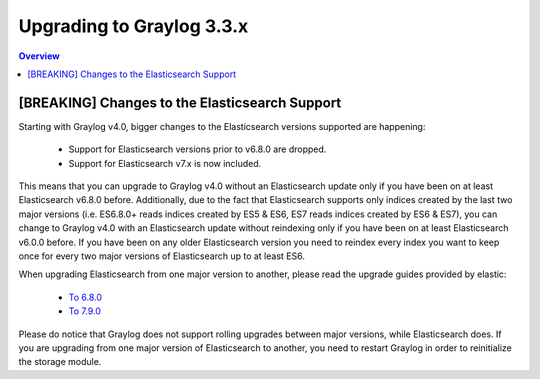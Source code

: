 **************************
Upgrading to Graylog 3.3.x
**************************

.. _upgrade-from-33-to-40:

.. contents:: Overview
   :depth: 3
   :backlinks: top

[BREAKING] Changes to the Elasticsearch Support
===============================================

Starting with Graylog v4.0, bigger changes to the Elasticsearch versions supported are happening:

  - Support for Elasticsearch versions prior to v6.8.0 are dropped.
  - Support for Elasticsearch v7.x is now included.

This means that you can upgrade to Graylog v4.0 without an Elasticsearch update only if you have been on at least Elasticsearch v6.8.0 before.
Additionally, due to the fact that Elasticsearch supports only indices created by the last two major versions (i.e. ES6.8.0+ reads indices created by ES5 & ES6, ES7 reads indices created by ES6 & ES7), you can change to Graylog v4.0 with an Elasticsearch update without reindexing only if you have been on at least Elasticsearch v6.0.0 before.
If you have been on any older Elasticsearch version you need to reindex every index you want to keep once for every two major versions of Elasticsearch up to at least ES6.

When upgrading Elasticsearch from one major version to another, please read the upgrade guides provided by elastic:

  - `To 6.8.0 <https://www.elastic.co/guide/en/elasticsearch/reference/6.8/setup-upgrade.html>`_
  - `To 7.9.0 <https://www.elastic.co/guide/en/elasticsearch/reference/7.9/setup-upgrade.html>`_

Please do notice that Graylog does not support rolling upgrades between major versions, while Elasticsearch does. If you are upgrading from one major version of Elasticsearch to another, you need to restart Graylog in order to reinitialize the storage module.

